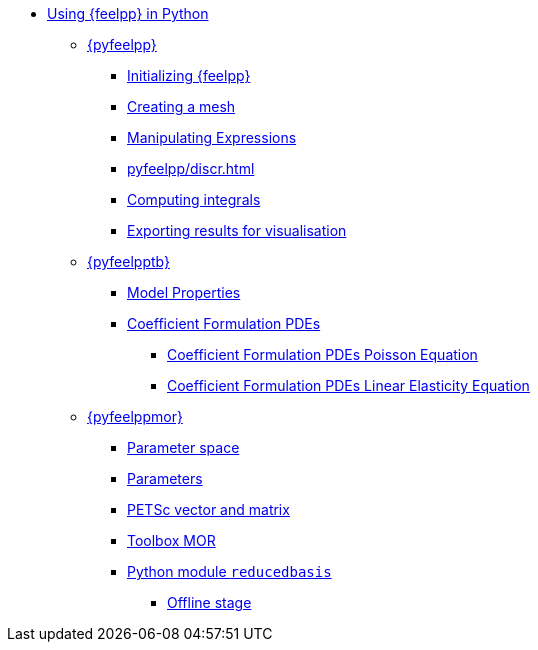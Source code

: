 :cfpdes: Coefficient Formulation PDEs
* xref:index.adoc[Using {feelpp} in Python]
** xref:pyfeelpp/index.adoc[{pyfeelpp}]
*** xref:pyfeelpp/core.adoc[Initializing {feelpp}]
*** xref:pyfeelpp/mesh.adoc[Creating a mesh]
*** xref:pyfeelpp/expr.adoc[Manipulating Expressions]
*** xref:pyfeelpp/discr.adoc[]
*** xref:pyfeelpp/integrals.adoc[Computing integrals]
*** xref:pyfeelpp/filters.adoc[Exporting results for visualisation]
** xref:pyfeelpptoolboxes/index.adoc[{pyfeelpptb}]
*** xref:pyfeelpptoolboxes/modelproperties.adoc[Model Properties]
*** xref:pyfeelpptoolboxes/cfpdes.index.adoc[{cfpdes}]
**** xref:pyfeelpptoolboxes/cfpdes.poisson.adoc[{cfpdes} Poisson Equation]
//**** xref:pyfeelpptoolboxes/cfpdes.adr.adoc[{cfpdes} Advection Diffusion Equation  Equation]
**** xref:pyfeelpptoolboxes/cfpdes.linearelasticity.adoc[{cfpdes} Linear Elasticity Equation]
** xref:pyfeelppmor/index.adoc[{pyfeelppmor}]
*** xref:pyfeelppmor/parameterSpace.adoc[Parameter space]
*** xref:pyfeelppmor/parameters.adoc[Parameters]
*** xref:pyfeelppmor/petscDouble.adoc[PETSc vector and matrix]
*** xref:pyfeelppmor/toolboxmor.adoc[Toolbox MOR]
*** xref:pyfeelppmor/reducedbasis.adoc[Python module `reducedbasis`]
**** xref:pyfeelppmor/reducedbasis_offline.adoc[Offline stage]
